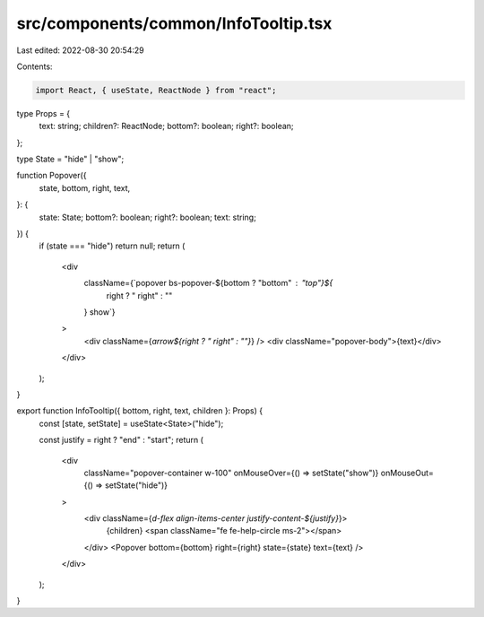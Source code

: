 src/components/common/InfoTooltip.tsx
=====================================

Last edited: 2022-08-30 20:54:29

Contents:

.. code-block:: tsx

    import React, { useState, ReactNode } from "react";

type Props = {
  text: string;
  children?: ReactNode;
  bottom?: boolean;
  right?: boolean;
};

type State = "hide" | "show";

function Popover({
  state,
  bottom,
  right,
  text,
}: {
  state: State;
  bottom?: boolean;
  right?: boolean;
  text: string;
}) {
  if (state === "hide") return null;
  return (
    <div
      className={`popover bs-popover-${bottom ? "bottom" : "top"}${
        right ? " right" : ""
      } show`}
    >
      <div className={`arrow${right ? " right" : ""}`} />
      <div className="popover-body">{text}</div>
    </div>
  );
}

export function InfoTooltip({ bottom, right, text, children }: Props) {
  const [state, setState] = useState<State>("hide");

  const justify = right ? "end" : "start";
  return (
    <div
      className="popover-container w-100"
      onMouseOver={() => setState("show")}
      onMouseOut={() => setState("hide")}
    >
      <div className={`d-flex align-items-center justify-content-${justify}`}>
        {children}
        <span className="fe fe-help-circle ms-2"></span>
      </div>
      <Popover bottom={bottom} right={right} state={state} text={text} />
    </div>
  );
}


